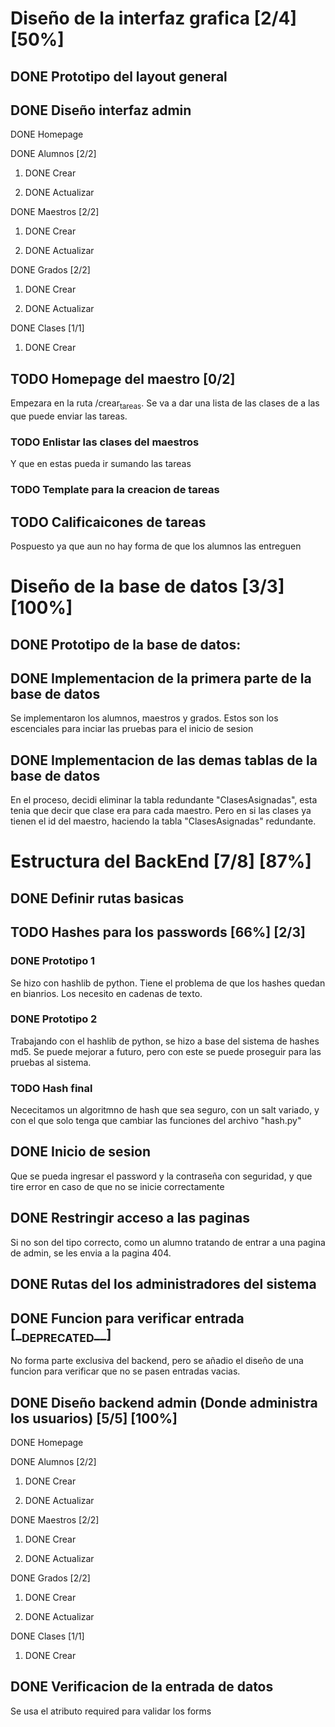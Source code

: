 #+LATEX_HEADER: \userpackage{pdfgantt}

* Diseño de la interfaz grafica [2/4] [50%]
** DONE Prototipo del layout general
   CLOSED: [2020-08-9 lun. 18:06] DEADLINE: <2021-08-09 lun.> SCHEDULED: <2021-08-09 lun.>

** DONE Diseño interfaz admin
   CLOSED: [2020-08-12 mié. 18:51] DEADLINE: <2021-08-12 jue.> SCHEDULED: <2021-08-09 lun.>

**** DONE Homepage
     CLOSED: [2020-08-09 dom. 16:31]
**** DONE Alumnos [2/2]
     CLOSED: [2020-08-12 mié. 18:50]
***** DONE Crear
      CLOSED: [2020-08-09 dom. 16:31]
***** DONE Actualizar
      CLOSED: [2020-08-12 mié. 18:50]
**** DONE Maestros [2/2]
     CLOSED: [2020-08-10 lun. 18:49]
***** DONE Crear
      CLOSED: [2020-08-10 lun. 18:49]
***** DONE Actualizar
      CLOSED: [2020-08-10 lun. 18:49]
**** DONE Grados [2/2]
     CLOSED: [2020-08-10 lun. 18:48]
***** DONE Crear
      CLOSED: [2020-08-10 lun. 18:48]
***** DONE Actualizar
      CLOSED: [2020-08-10 lun. 18:48]
**** DONE Clases [1/1]
     CLOSED: [2020-08-12 mié. 18:50]
***** DONE Crear
      CLOSED: [2020-08-12 mié. 18:50]

** TODO Homepage del maestro [0/2]
   DEADLINE: <2020-08-16 dom. 18:00> SCHEDULED: <2020-08-15 sáb.>
   Empezara en la ruta /crear_tareas. Se va a dar una lista de las clases
   de a las que puede enviar las tareas. 
*** TODO Enlistar las clases del maestros
    Y que en estas pueda ir sumando las tareas
*** TODO Template para la creacion de tareas
** TODO Calificaicones de tareas
   Pospuesto ya que aun no hay forma de que los alumnos las entreguen

* Diseño de la base de datos [3/3] [100%]
** DONE Prototipo de la base de datos:
   CLOSED: [2020-08-06 jue. 13:58] DEADLINE: <2021-08-06 vie.> SCHEDULED: <2021-08-06 vie.>
   #+ATTR_ORG: :width 300
    [[file:DiseñoDB/DiseñoBaseDatos1.png]]

** DONE Implementacion de la primera parte de la base de datos
   CLOSED: [2020-08-07 vie. 18:39] DEADLINE: <2021-08-07 sáb.> SCHEDULED: <2021-08-07 sáb.>

   Se implementaron los alumnos, maestros y grados. Estos son los escenciales
   para inciar las pruebas para el inicio de sesion

** DONE Implementacion de las demas tablas de la base de datos
   CLOSED: [2020-08-09 lun. 16:27] DEADLINE: <2021-08-09 lun. 18:00> SCHEDULED: <2021-08-08 dom.>

   En el proceso, decidi eliminar la tabla redundante "ClasesAsignadas",
   esta tenia que decir que clase era para cada maestro. Pero en si las
   clases ya tienen el id del maestro, haciendo la tabla "ClasesAsignadas"
   redundante.

* Estructura del BackEnd [7/8] [87%]
** DONE Definir rutas basicas
   CLOSED: [2020-08-06 jue. 18:48]
** TODO Hashes para los passwords [66%] [2/3]
*** DONE Prototipo 1
    CLOSED: [2020-08-07 vie. 18:40]
    Se hizo con hashlib de python. Tiene el problema de que los hashes quedan en
    bianrios. Los necesito en cadenas de texto.
*** DONE Prototipo 2
    CLOSED: [2020-08-08 sáb. 08:53]
    Trabajando con el hashlib de python, se hizo a base del sistema de hashes 
    md5. Se puede mejorar a futuro, pero con este se puede proseguir para las
    pruebas al sistema.
*** TODO Hash final
    Nececitamos un algoritmno de hash que sea seguro, con un salt variado, y
    con el que solo tenga que cambiar las funciones del archivo "hash.py"

** DONE Inicio de sesion 
   CLOSED: [2020-08-08 sáb. 17:50]
   Que se pueda ingresar el password y la contraseña con seguridad, y que tire
   error en caso de que no se inicie correctamente
** DONE Restringir acceso a las paginas
   CLOSED: [2020-08-08 sáb. 18:22]
   Si no son del tipo correcto, como un alumno tratando de entrar a una pagina
   de admin, se les envia a la pagina 404. 
** DONE Rutas del los administradores del sistema
   CLOSED: [2020-08-09 dom. 16:49]
** DONE Funcion para verificar entrada [__DEPRECATED__]
   CLOSED: [2020-08-09 dom. 17:15]
   No forma parte exclusiva del backend, pero se añadio el diseño de una funcion
   para verificar que no se pasen entradas vacias. 
** DONE Diseño backend admin (Donde administra los usuarios) [5/5] [100%]
   CLOSED: [2020-08-12 mié. 18:50]
**** DONE Homepage
     CLOSED: [2020-08-09 dom. 16:31]
**** DONE Alumnos [2/2]
     CLOSED: [2020-08-11 mar. 18:48]
***** DONE Crear
      CLOSED: [2020-08-10 lun. 20:42]
***** DONE Actualizar
      CLOSED: [2020-08-11 mar. 18:47]
**** DONE Maestros [2/2]
     CLOSED: [2020-08-10 lun. 18:49]
***** DONE Crear
      CLOSED: [2020-08-10 lun. 18:49]
***** DONE Actualizar
      CLOSED: [2020-08-10 lun. 18:49]
**** DONE Grados [2/2]
     CLOSED: [2020-08-10 lun. 18:48]
***** DONE Crear
      CLOSED: [2020-08-10 lun. 18:48]
***** DONE Actualizar
      CLOSED: [2020-08-10 lun. 18:48]
**** DONE Clases [1/1]
     CLOSED: [2020-08-12 mié. 18:50]
***** DONE Crear
      CLOSED: [2020-08-12 mié. 18:50]
** DONE Verificacion de la entrada de datos
   CLOSED: [2020-08-10 lun. 19:30]
   Se usa el atributo required para validar los forms

